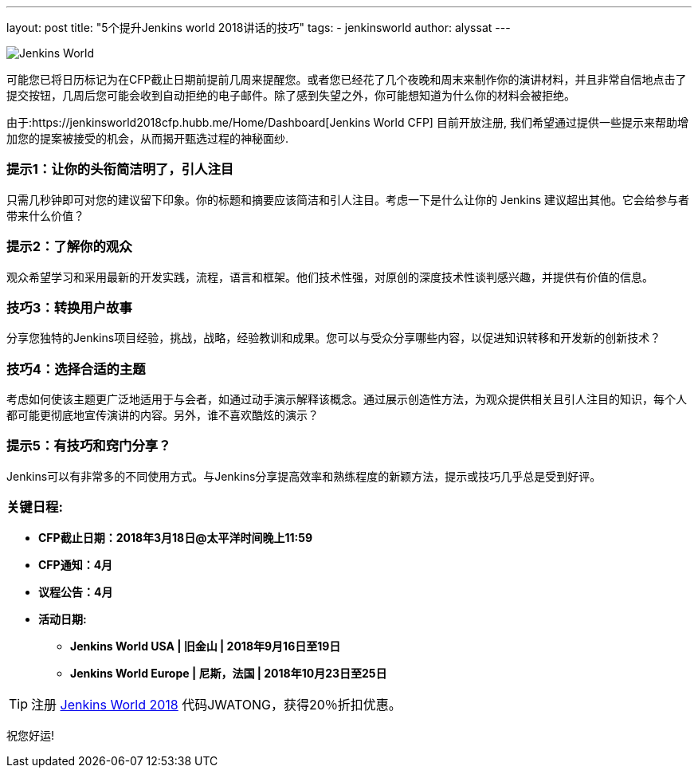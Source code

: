 ---
layout: post
title: "5个提升Jenkins world 2018讲话的技巧"
tags:
- jenkinsworld
author: alyssat
---

image:/images/post-images/jenkinsworld2018/jenkins-world-2018-poster.png[Jenkins World, role=right]

可能您已将日历标记为在CFP截止日期前提前几周来提醒您。或者您已经花了几个夜晚和周末来制作你的演讲材料，并且非常自信地点击了提交按钮，几周后您可能会收到自动拒绝的电子邮件。除了感到失望之外，你可能想知道为什么你的材料会被拒绝。

由于:https://jenkinsworld2018cfp.hubb.me/Home/Dashboard[Jenkins World CFP]
目前开放注册, 我们希望通过提供一些提示来帮助增加您的提案被接受的机会，从而揭开甄选过程的神秘面纱.

=== 提示1：让你的头衔简洁明了，引人注目

只需几秒钟即可对您的建议留下印象。你的标题和摘要应该简洁和引人注目。考虑一下是什么让你的 Jenkins 建议超出其他。它会给参与者带来什么价值？

=== 提示2：了解你的观众

观众希望学习和采用最新的开发实践，流程，语言和框架。他们技术性强，对原创的深度技术性谈判感兴趣，并提供有价值的信息。

=== 技巧3：转换用户故事

分享您独特的Jenkins项目经验，挑战，战略，经验教训和成果。您可以与受众分享哪些内容，以促进知识转移和开发新的创新技术？

=== 技巧4：选择合适的主题

考虑如何使该主题更广泛地适用于与会者，如通过动手演示解释该概念。通过展示创造性方法，为观众提供相关且引人注目的知识，每个人都可能更彻底地宣传演讲的内容。另外，谁不喜欢酷炫的演示？

=== 提示5：有技巧和窍门分享？

Jenkins可以有非常多的不同使用方式。与Jenkins分享提高效率和熟练程度的新颖方法，提示或技巧几乎总是受到好评。

=== 关键日程:

* *CFP截止日期：2018年3月18日@太平洋时间晚上11:59*
* *CFP通知：4月*
* *议程公告：4月*
* *活动日期:*
** *Jenkins World USA | 旧金山 | 2018年9月16日至19日*
** *Jenkins World Europe | 尼斯，法国 | 2018年10月23日至25日*

[TIP]
====
注册 link:https://www.cloudbees.com/jenkinsworld/home[Jenkins World
2018] 代码JWATONG，获得20％折扣优惠。
====

祝您好运!
